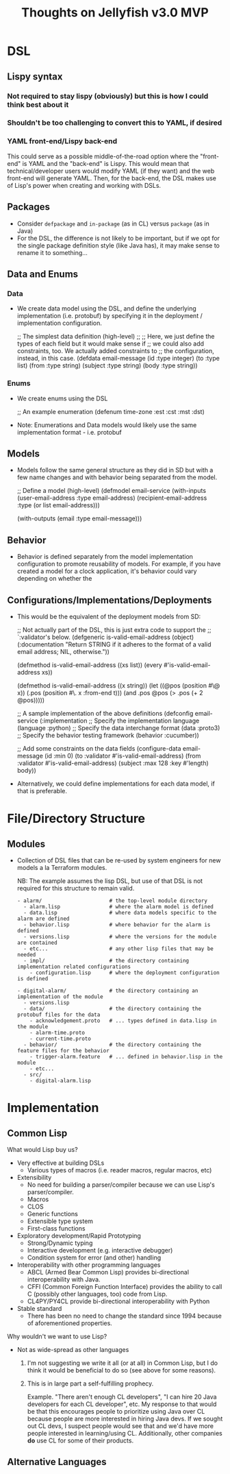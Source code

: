 #+title: Thoughts on Jellyfish v3.0 MVP

* DSL
** Lispy syntax
*** Not required to stay lispy (obviously) but this is how I could think best about it
*** Shouldn't be too challenging to convert this to YAML, if desired
*** YAML front-end/Lispy back-end
    This could serve as a possible middle-of-the-road option where the
    "front-end" is YAML and the "back-end" is Lispy. This would mean that
    technical/developer users would modify YAML (if they want) and the web
    front-end will generate YAML. Then, for the back-end, the DSL makes use of
    Lisp's power when creating and working with DSLs.
** Packages
   - Consider ~defpackage~ and ~in-package~ (as in CL) versus ~package~ (as in Java)
   - For the DSL, the difference is not likely to be important, but if we opt
     for the single package definition style (like Java has), it may make sense
     to rename it to something...
** Data and Enums
*** Data
    - We create data model using the DSL, and define the underlying
      implementation (i.e. protobuf) by specifying it in the deployment /
      implementation configuration.
      #+begin_example lisp
      ;; The simplest data definition (high-level)
      ;;
      ;; Here, we just define the types of each field but it would make sense if
      ;; we could also add constraints, too. We actually added constraints to
      ;; the configuration, instead, in this case.
      (defdata email-message
        (id :type integer)
        (to :type list)
        (from :type string)
        (subject :type string)
        (body :type string))
      #+end_example
*** Enums
    - We create enums using the DSL
      #+begin_example lisp
      ;; An example enumeration
      (defenum time-zone
        :est :cst :mst :dst)
      #+end_example
    - Note: Enumerations and Data models would likely use the same
      implementation format - i.e. protobuf
** Models
   - Models follow the same general structure as they did in SD but with a few
     name changes and with behavior being separated from the model.
     #+begin_example lisp
     ;; Define a model (high-level)
     (defmodel email-service
       (with-inputs
         (user-email-address :type email-address)
         (recipient-email-address :type (or list email-address)))

       (with-outputs
         (email :type email-message)))
     #+end_example
** Behavior
   - Behavior is defined separately from the model implementation configuration
     to promote reusability of models. For example, if you have created a model
     for a clock application, it's behavior could vary depending on whether the
     #+begin_example lisp
     #+end_example
** Configurations/Implementations/Deployments
   - This would be the equivalent of the deployment models from SD:
     #+begin_example lisp
     ;; Not actually part of the DSL, this is just extra code to support the
     ;; `:validator's below.
     (defgeneric is-valid-email-address (object)
       (:documentation
        "Return STRING if it adheres to the format of a valid email address; NIL, otherwise."))

     (defmethod is-valid-email-address ((xs list))
       (every #'is-valid-email-address xs))

     (defmethod is-valid-email-address ((x string))
       (let ((@pos (position #\@ x))
             (.pos (position #\. x :from-end t)))
         (and .pos @pos (> .pos (+ 2 @pos)))))

     ;; A sample implementation of the above definitions
     (defconfig email-service
       (:implementation
        ;; Specify the implementation language
        (language :python)
        ;; Specify the data interchange format
        (data :proto3)
        ;; Specify the behavior testing framework
        (behavior :cucumber))

       ;; Add some constraints on the data fields
       (configure-data email-message
         (id :min 0)
         (to :validator #'is-valid-email-address)
         (from :validator #'is-valid-email-address)
         (subject :max 128 :key #'length)
         body))
     #+end_example
   - Alternatively, we could define implementations for each data model, if
     that is preferable.
* File/Directory Structure
** Modules
   - Collection of DSL files that can be re-used by system engineers for new
     models a la Terraform modules.

     NB: The example assumes the lisp DSL, but use of that DSL is not required
     for this structure to remain valid.
     #+begin_example
     - alarm/                      # the top-level module directory
       - alarm.lisp                # where the alarm model is defined
       - data.lisp                 # where data models specific to the alarm are defined
       - behavior.lisp             # where behavior for the alarm is defined
       - versions.lisp             # where the versions for the module are contained
       - etc...                    # any other lisp files that may be needed
       - impl/                     # the directory containing implementation related configurations
         - configuration.lisp      # where the deployment configuration is defined

     - digital-alarm/              # the directory containing an implementation of the module
       - versions.lisp
       - data/                     # the directory containing the protobuf files for the data
         - acknowledgement.proto   # ... types defined in data.lisp in the module
         - alarm-time.proto
         - current-time.proto
       - behavior/                 # the directory containing the feature files for the behavior
         - trigger-alarm.feature   # ... defined in behavior.lisp in the module
         - etc...
       - src/
         - digital-alarm.lisp
     #+end_example
* Implementation
** Common Lisp
   What would Lisp buy us?
   - Very effective at building DSLs
     - Various types of macros (i.e. reader macros, regular macros, etc)
   - Extensibility
     - No need for building a parser/compiler because we can use Lisp's
       parser/compiler.
     - Macros
     - CLOS
     - Generic functions
     - Extensible type system
     - First-class functions
   - Exploratory development/Rapid Prototyping
     - Strong/Dynamic typing
     - Interactive development (e.g. interactive debugger)
     - Condition system for error (and other) handling
   - Interoperability with other programming languages
     - ABCL (Armed Bear Common Lisp) provides bi-directional interoperability
       with Java.
     - CFFI (Common Foreign Function Interface) provides the ability to call C
       (possibly other languages, too) code from Lisp.
     - CL4PY/PY4CL provide bi-directional interoperability with Python
   - Stable standard
     - There has been no need to change the standard since 1994 because of
       aforementioned properties.

   Why wouldn't we want to use Lisp?
   - Not as wide-spread as other languages
     1. I'm not suggesting we write it all (or at all) in Common Lisp, but I do
        think it would be beneficial to do so (see above for some reasons).
     2. This is in large part a self-fulfilling prophecy.

        Example.
        "There aren't enough CL developers", "I can hire 20 Java developers for
        each CL developer", etc. My response to that would be that this
        encourages people to prioritize using Java over CL because people are
        more interested in hiring Java devs. If we sought out CL devs, I suspect
        people would see that and we'd have more people interested in
        learning/using CL. Additionally, other companies *do* use CL for some of
        their products.
** Alternative Languages
